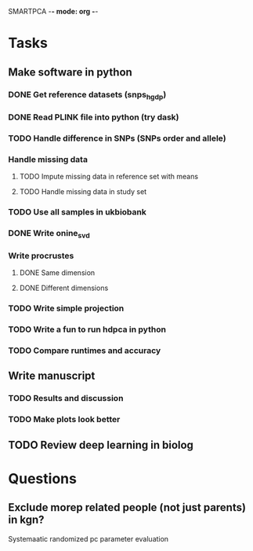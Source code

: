SMARTPCA -*- mode: org -*-
#+STARTUP: showall
#+TODO: TODO IN-PROGRESS WAITING DONE

* Tasks
** Make software in python
*** DONE Get reference datasets (snps_hgdp)
    CLOSED: [2018-03-30 Fri 09:47]
*** DONE Read PLINK file into python (try dask)
    CLOSED: [2018-03-30 Fri 09:41]
*** TODO Handle difference in SNPs (SNPs order and allele)
*** Handle missing data
**** TODO Impute missing data in reference set with means
**** TODO Handle missing data in study set
*** TODO Use all samples in ukbiobank
*** DONE Write onine_svd
    CLOSED: [2018-03-18 Sun 20:35]
*** Write procrustes
**** DONE Same dimension
     CLOSED: [2018-03-18 Sun 20:40]
**** DONE Different dimensions
     CLOSED: [2018-04-08 Sun 23:30]
*** TODO Write simple projection
*** TODO Write a fun to run hdpca in python
*** TODO Compare runtimes and accuracy
** Write manuscript
*** TODO Results and discussion
*** TODO Make plots look better
** TODO Review deep learning in biolog
* Questions
** Exclude morep related people (not just parents) in kgn?
   Systemaatic randomized pc parameter evaluation
